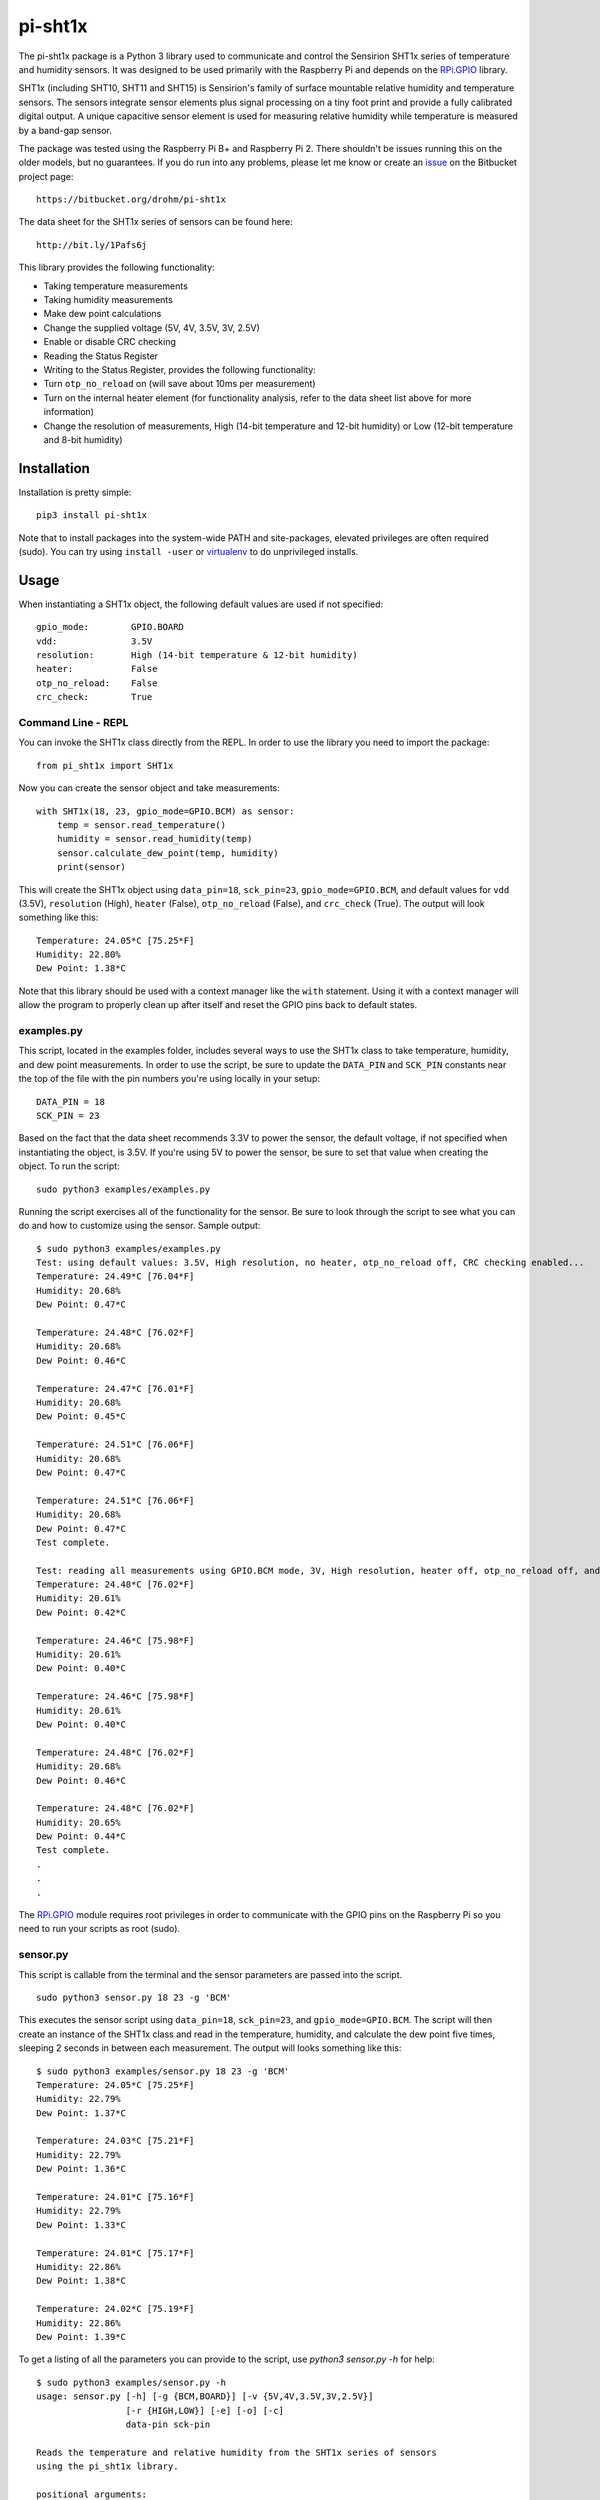********
pi-sht1x
********
The pi-sht1x package is a Python 3 library used to communicate and control the Sensirion SHT1x series of temperature and humidity sensors. It was designed to be used primarily with the Raspberry Pi and depends on the `RPi.GPIO`_ library.

SHT1x (including SHT10, SHT11 and SHT15) is Sensirion's family of surface mountable relative humidity and temperature sensors. The sensors integrate sensor elements plus signal processing on a tiny foot print and provide a fully calibrated digital output. A unique capacitive sensor element is used for measuring relative humidity while temperature is measured by a band-gap sensor.

The package was tested using the Raspberry Pi B+ and Raspberry Pi 2. There shouldn't be issues running this on the older models, but no guarantees. If you do run into any problems, please let me know or create an `issue`_ on the Bitbucket project page:

::

    https://bitbucket.org/drohm/pi-sht1x

The data sheet for the SHT1x series of sensors can be found here:

::

    http://bit.ly/1Pafs6j

This library provides the following functionality:


* Taking temperature measurements
* Taking humidity measurements
* Make dew point calculations
* Change the supplied voltage (5V, 4V, 3.5V, 3V, 2.5V)
* Enable or disable CRC checking
* Reading the Status Register
* Writing to the Status Register, provides the following functionality:
* Turn ``otp_no_reload`` on (will save about 10ms per measurement)
* Turn on the internal heater element (for functionality analysis, refer to the data sheet list above for more information)
* Change the resolution of measurements, High (14-bit temperature and 12-bit humidity) or Low (12-bit temperature and 8-bit humidity)


Installation
============
Installation is pretty simple:

::

    pip3 install pi-sht1x

Note that to install packages into the system-wide PATH and site-packages, elevated privileges are often required (sudo). You can try using ``install -user`` or `virtualenv`_ to do unprivileged installs.


Usage
=====
When instantiating a SHT1x object, the following default values are used if not specified:

::

    gpio_mode:        GPIO.BOARD
    vdd:              3.5V
    resolution:       High (14-bit temperature & 12-bit humidity)
    heater:           False
    otp_no_reload:    False
    crc_check:        True

Command Line - REPL
-------------------
You can invoke the SHT1x class directly from the REPL. In order to use the library you need to import the package:

::

    from pi_sht1x import SHT1x

Now you can create the sensor object and take measurements:

::

    with SHT1x(18, 23, gpio_mode=GPIO.BCM) as sensor:
        temp = sensor.read_temperature()
        humidity = sensor.read_humidity(temp)
        sensor.calculate_dew_point(temp, humidity)
        print(sensor)

This will create the SHT1x object using ``data_pin=18``, ``sck_pin=23``, ``gpio_mode=GPIO.BCM``, and default values for ``vdd`` (3.5V), ``resolution`` (High), ``heater`` (False), ``otp_no_reload`` (False), and ``crc_check`` (True). The output will look something like this:

::

    Temperature: 24.05*C [75.25*F]
    Humidity: 22.80%
    Dew Point: 1.38*C

Note that this library should be used with a context manager like the ``with`` statement. Using it with a context manager will allow the program to properly clean up after itself and reset the GPIO pins back to default states.

examples.py
-----------
This script, located in the examples folder, includes several ways to use the SHT1x class to take temperature, humidity, and dew point measurements. In order to use the script, be sure to update the ``DATA_PIN`` and ``SCK_PIN`` constants near the top of the file with the pin numbers you're using locally in your setup:

::

    DATA_PIN = 18
    SCK_PIN = 23

Based on the fact that the data sheet recommends 3.3V to power the sensor, the default voltage, if not specified when instantiating the object, is 3.5V. If you're using 5V to power the sensor, be sure to set that value when creating the object. To run the script:

::

    sudo python3 examples/examples.py

Running the script exercises all of the functionality for the sensor. Be sure to look through the script to see what you can do and how to customize using the sensor. Sample output:

::

    $ sudo python3 examples/examples.py
    Test: using default values: 3.5V, High resolution, no heater, otp_no_reload off, CRC checking enabled...
    Temperature: 24.49*C [76.04*F]
    Humidity: 20.68%
    Dew Point: 0.47*C
    
    Temperature: 24.48*C [76.02*F]
    Humidity: 20.68%
    Dew Point: 0.46*C
    
    Temperature: 24.47*C [76.01*F]
    Humidity: 20.68%
    Dew Point: 0.45*C
    
    Temperature: 24.51*C [76.06*F]
    Humidity: 20.68%
    Dew Point: 0.47*C
    
    Temperature: 24.51*C [76.06*F]
    Humidity: 20.68%
    Dew Point: 0.47*C
    Test complete.
    
    Test: reading all measurements using GPIO.BCM mode, 3V, High resolution, heater off, otp_no_reload off, and CRC check on.
    Temperature: 24.48*C [76.02*F]
    Humidity: 20.61%
    Dew Point: 0.42*C
    
    Temperature: 24.46*C [75.98*F]
    Humidity: 20.61%
    Dew Point: 0.40*C
    
    Temperature: 24.46*C [75.98*F]
    Humidity: 20.61%
    Dew Point: 0.40*C
    
    Temperature: 24.48*C [76.02*F]
    Humidity: 20.68%
    Dew Point: 0.46*C
    
    Temperature: 24.48*C [76.02*F]
    Humidity: 20.65%
    Dew Point: 0.44*C
    Test complete.
    .
    .
    .

The `RPi.GPIO`_ module requires root privileges in order to communicate with the GPIO pins on the Raspberry Pi so you need to run your scripts as root (sudo).

sensor.py
---------
This script is callable from the terminal and the sensor parameters are passed into the script.

::

    sudo python3 sensor.py 18 23 -g 'BCM'

This executes the sensor script using ``data_pin=18``, ``sck_pin=23``, and ``gpio_mode=GPIO.BCM``. The script will then create an instance of the SHT1x class and read in the temperature, humidity, and calculate the dew point five times, sleeping 2 seconds in between each measurement. The output will looks something like this:

::

    $ sudo python3 examples/sensor.py 18 23 -g 'BCM'
    Temperature: 24.05*C [75.25*F]
    Humidity: 22.79%
    Dew Point: 1.37*C
    
    Temperature: 24.03*C [75.21*F]
    Humidity: 22.79%
    Dew Point: 1.36*C
    
    Temperature: 24.01*C [75.16*F]
    Humidity: 22.79%
    Dew Point: 1.33*C
    
    Temperature: 24.01*C [75.17*F]
    Humidity: 22.86%
    Dew Point: 1.38*C
    
    Temperature: 24.02*C [75.19*F]
    Humidity: 22.86%
    Dew Point: 1.39*C

To get a listing of all the parameters you can provide to the script, use `python3 sensor.py -h` for help:

::

    $ sudo python3 examples/sensor.py -h
    usage: sensor.py [-h] [-g {BCM,BOARD}] [-v {5V,4V,3.5V,3V,2.5V}]
                     [-r {HIGH,LOW}] [-e] [-o] [-c]
                     data-pin sck-pin
    
    Reads the temperature and relative humidity from the SHT1x series of sensors
    using the pi_sht1x library.
    
    positional arguments:
      data-pin              Data pin used to connect to the sensor.
      sck-pin               SCK pin used to connect to the sensor.
    
    optional arguments:
      -h, --help            show this help message and exit
      -g {BCM,BOARD}, --gpio-mode {BCM,BOARD}
                            RPi.GPIO mode used, either GPIO.BOARD or GPIO.BCM.
                            Defaults to GPIO.BCM.
      -v {5V,4V,3.5V,3V,2.5V}, --vdd {5V,4V,3.5V,3V,2.5V}
                            Voltage used to power the sensor. Defaults to 3.5V.
      -r {HIGH,LOW}, --resolution {HIGH,LOW}
                            Resolution used by the sensor, 14/12-bit or 12-8-bit.
                            Defaults to High.
      -e, --heater          Used to turn the internal heater on (used for
                            calibration).
      -o, --otp-no-reload   Used to enable OTP no reload, will save about 10ms per
                            measurement.
      -c, --no-crc-check    Performs CRC checking.


Credits
=======
This module was done for fun and to learn how to communicate with serial devices using Python and the Raspberry Pi. I referred to the following projects from time to time when I hit a stumbling block (there were many...):

* `Jonathan Oxer`_ 
* `Luca Nobili`_ 

.. _RPi.GPIO: http://pypi.python.org/pypi/RPi.GPIO
.. _issue: https://bitbucket.org/drohm/pi-sht1x/issues?status=new&status=open
.. _virtualenv: https://pypi.python.org/pypi/virtualenv
.. _Jonathan Oxer: https://github.com/practicalarduino/SHT1x
.. _Luca Nobili: https://bitbucket.org/lunobili/rpisht1x
